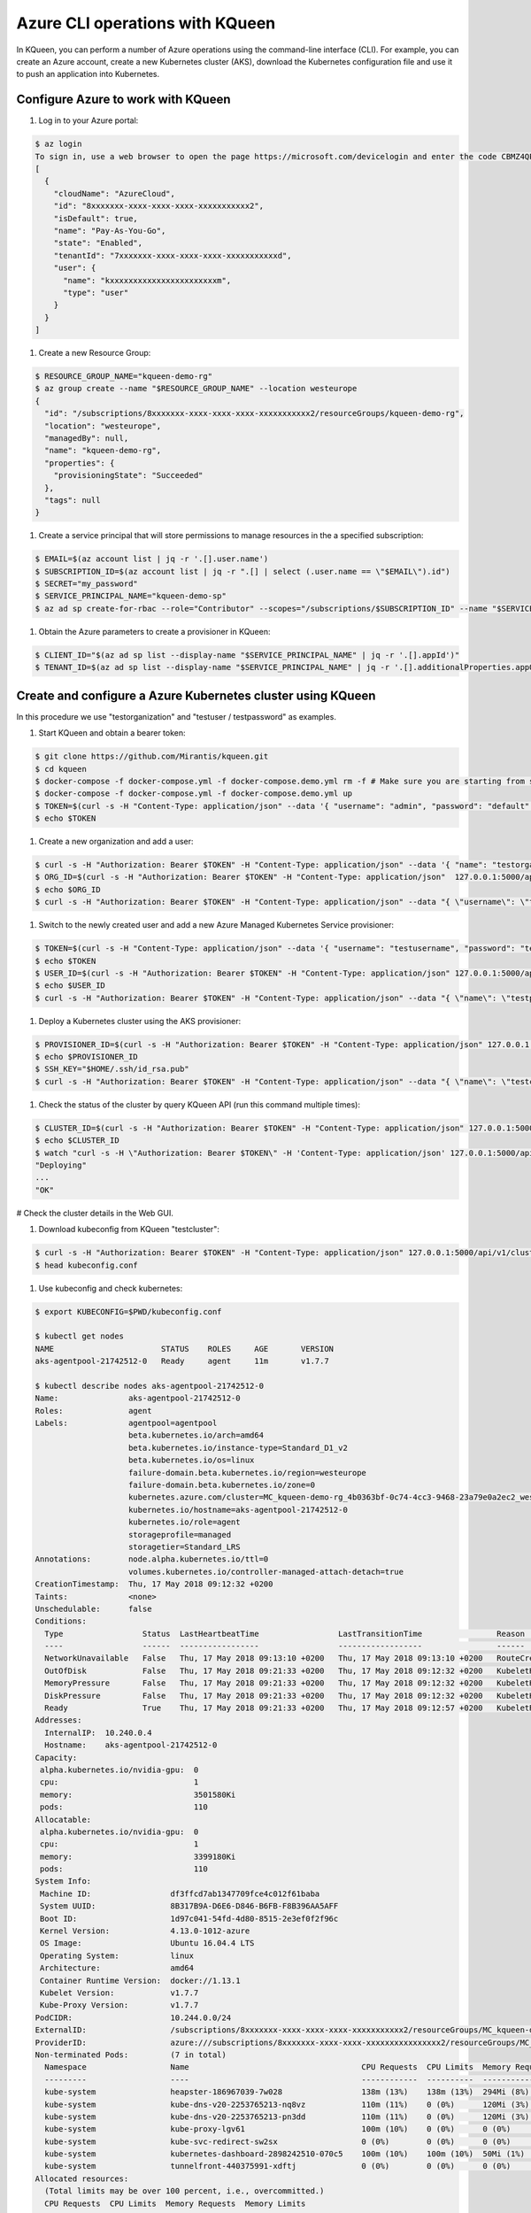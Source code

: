 Azure CLI operations with KQueen
--------------------------------

In KQueen, you can perform a number of Azure operations using the command-line interface (CLI).
For example, you can create an Azure account, create a new Kubernetes cluster (AKS), download the Kubernetes configuration file and use it to push an application into Kubernetes.


Configure Azure to work with KQueen
~~~~~~~~~~~~~~~~~~~~~~~~~~~~~~~~~~~

#. Log in to your Azure portal:

.. code-block:: bash

   $ az login
   To sign in, use a web browser to open the page https://microsoft.com/devicelogin and enter the code CBMZ4QPTE to authenticate.
   [
     {
       "cloudName": "AzureCloud",
       "id": "8xxxxxxx-xxxx-xxxx-xxxx-xxxxxxxxxxx2",
       "isDefault": true,
       "name": "Pay-As-You-Go",
       "state": "Enabled",
       "tenantId": "7xxxxxxx-xxxx-xxxx-xxxx-xxxxxxxxxxxd",
       "user": {
         "name": "kxxxxxxxxxxxxxxxxxxxxxxxm",
         "type": "user"
       }
     }
   ]

#. Create a new Resource Group:

.. code-block:: bash

   $ RESOURCE_GROUP_NAME="kqueen-demo-rg"
   $ az group create --name "$RESOURCE_GROUP_NAME" --location westeurope
   {
     "id": "/subscriptions/8xxxxxxx-xxxx-xxxx-xxxx-xxxxxxxxxxx2/resourceGroups/kqueen-demo-rg",
     "location": "westeurope",
     "managedBy": null,
     "name": "kqueen-demo-rg",
     "properties": {
       "provisioningState": "Succeeded"
     },
     "tags": null
   }

#. Create a service principal that will store permissions to manage resources in the a specified subscription:

.. code-block:: bash

   $ EMAIL=$(az account list | jq -r '.[].user.name')
   $ SUBSCRIPTION_ID=$(az account list | jq -r ".[] | select (.user.name == \"$EMAIL\").id")
   $ SECRET="my_password"
   $ SERVICE_PRINCIPAL_NAME="kqueen-demo-sp"
   $ az ad sp create-for-rbac --role="Contributor" --scopes="/subscriptions/$SUBSCRIPTION_ID" --name "$SERVICE_PRINCIPAL_NAME" --password "$SECRET"

#. Obtain the Azure parameters to create a provisioner in KQueen:

.. code-block:: bash

   $ CLIENT_ID="$(az ad sp list --display-name "$SERVICE_PRINCIPAL_NAME" | jq -r '.[].appId')"
   $ TENANT_ID=$(az ad sp list --display-name "$SERVICE_PRINCIPAL_NAME" | jq -r '.[].additionalProperties.appOwnerTenantId')


Create and configure a Azure Kubernetes cluster using KQueen
~~~~~~~~~~~~~~~~~~~~~~~~~~~~~~~~~~~~~~~~~~~~~~~~~~~~~~~~~~~~

In this procedure we use "testorganization" and "testuser / testpassword" as examples.

#. Start KQueen and obtain a bearer token:

.. code-block:: bash

   $ git clone https://github.com/Mirantis/kqueen.git
   $ cd kqueen
   $ docker-compose -f docker-compose.yml -f docker-compose.demo.yml rm -f # Make sure you are starting from scratch
   $ docker-compose -f docker-compose.yml -f docker-compose.demo.yml up
   $ TOKEN=$(curl -s -H "Content-Type: application/json" --data '{ "username": "admin", "password": "default" }' -X POST 127.0.0.1:5000/api/v1/auth | jq -r '.access_token')
   $ echo $TOKEN

#. Create a new organization and add a user:

.. code-block:: bash

   $ curl -s -H "Authorization: Bearer $TOKEN" -H "Content-Type: application/json" --data '{ "name": "testorganization", "namespace": "testorganization" }' -X POST 127.0.0.1:5000/api/v1/organizations | jq
   $ ORG_ID=$(curl -s -H "Authorization: Bearer $TOKEN" -H "Content-Type: application/json"  127.0.0.1:5000/api/v1/organizations | jq -r '.[] | select (.name == "testorganization").id')
   $ echo $ORG_ID
   $ curl -s -H "Authorization: Bearer $TOKEN" -H "Content-Type: application/json" --data "{ \"username\": \"testusername\", \"organization\": \"Organization:$ORG_ID\", \"role\": \"superadmin\", \"active\": true, \"password\": \"testpassword\" }" -X POST 127.0.0.1:5000/api/v1/users | jq

#. Switch to the newly created user and add a new Azure Managed Kubernetes Service provisioner:

.. code-block:: bash

   $ TOKEN=$(curl -s -H "Content-Type: application/json" --data '{ "username": "testusername", "password": "testpassword" }' -X POST 127.0.0.1:5000/api/v1/auth | jq -r '.access_token')
   $ echo $TOKEN
   $ USER_ID=$(curl -s -H "Authorization: Bearer $TOKEN" -H "Content-Type: application/json" 127.0.0.1:5000/api/v1/users | jq -r '.[] | select (.username == "testusername").id')
   $ echo $USER_ID
   $ curl -s -H "Authorization: Bearer $TOKEN" -H "Content-Type: application/json" --data "{ \"name\": \"testprovisioner\", \"engine\": \"kqueen.engines.AksEngine\", \"owner\": \"User:$USER_ID\", \"parameters\": { \"client_id\": \"$CLIENT_ID\", \"resource_group_name\": \"$RESOURCE_GROUP_NAME\", \"secret\": \"$SECRET\", \"subscription_id\": \"$SUBSCRIPTION_ID\", \"tenant\": \"$TENANT_ID\" } }" -X POST 127.0.0.1:5000/api/v1/provisioners | jq

#. Deploy a Kubernetes cluster using the AKS provisioner:

.. code-block:: bash

   $ PROVISIONER_ID=$(curl -s -H "Authorization: Bearer $TOKEN" -H "Content-Type: application/json" 127.0.0.1:5000/api/v1/provisioners | jq -r '.[] | select (.name == "testprovisioner").id')
   $ echo $PROVISIONER_ID
   $ SSH_KEY="$HOME/.ssh/id_rsa.pub"
   $ curl -s -H "Authorization: Bearer $TOKEN" -H "Content-Type: application/json" --data "{ \"name\": \"testcluster\", \"owner\": \"User:$USER_ID\", \"provisioner\": \"Provisioner:$PROVISIONER_ID\", \"metadata\": { \"location\": \"westeurope\", \"node_count\": 1, \"ssh_key\": \"`cat $SSH_KEY`\", \"vm_size\": \"Standard_D1_v2\" } }" -X POST 127.0.0.1:5000/api/v1/clusters | jq

#. Check the status of the cluster by query KQueen API (run this command multiple times):

.. code-block:: bash

   $ CLUSTER_ID=$(curl -s -H "Authorization: Bearer $TOKEN" -H "Content-Type: application/json" 127.0.0.1:5000/api/v1/clusters | jq -r '.[] | select (.name == "testcluster").id')
   $ echo $CLUSTER_ID
   $ watch "curl -s -H \"Authorization: Bearer $TOKEN\" -H 'Content-Type: application/json' 127.0.0.1:5000/api/v1/clusters/$CLUSTER_ID | jq '.state'"
   "Deploying"
   ...
   "OK"

# Check the cluster details in the Web GUI.

#. Download kubeconfig from KQueen "testcluster":

.. code-block:: bash

   $ curl -s -H "Authorization: Bearer $TOKEN" -H "Content-Type: application/json" 127.0.0.1:5000/api/v1/clusters/$CLUSTER_ID/kubeconfig --output kubeconfig.conf
   $ head kubeconfig.conf

#. Use kubeconfig and check kubernetes:

.. code-block:: bash

   $ export KUBECONFIG=$PWD/kubeconfig.conf

   $ kubectl get nodes
   NAME                       STATUS    ROLES     AGE       VERSION
   aks-agentpool-21742512-0   Ready     agent     11m       v1.7.7

   $ kubectl describe nodes aks-agentpool-21742512-0
   Name:               aks-agentpool-21742512-0
   Roles:              agent
   Labels:             agentpool=agentpool
                       beta.kubernetes.io/arch=amd64
                       beta.kubernetes.io/instance-type=Standard_D1_v2
                       beta.kubernetes.io/os=linux
                       failure-domain.beta.kubernetes.io/region=westeurope
                       failure-domain.beta.kubernetes.io/zone=0
                       kubernetes.azure.com/cluster=MC_kqueen-demo-rg_4b0363bf-0c74-4cc3-9468-23a79e0a2ec2_westeuro
                       kubernetes.io/hostname=aks-agentpool-21742512-0
                       kubernetes.io/role=agent
                       storageprofile=managed
                       storagetier=Standard_LRS
   Annotations:        node.alpha.kubernetes.io/ttl=0
                       volumes.kubernetes.io/controller-managed-attach-detach=true
   CreationTimestamp:  Thu, 17 May 2018 09:12:32 +0200
   Taints:             <none>
   Unschedulable:      false
   Conditions:
     Type                 Status  LastHeartbeatTime                 LastTransitionTime                Reason                       Message
     ----                 ------  -----------------                 ------------------                ------                       -------
     NetworkUnavailable   False   Thu, 17 May 2018 09:13:10 +0200   Thu, 17 May 2018 09:13:10 +0200   RouteCreated                 RouteController created a route
     OutOfDisk            False   Thu, 17 May 2018 09:21:33 +0200   Thu, 17 May 2018 09:12:32 +0200   KubeletHasSufficientDisk     kubelet has sufficient disk space available
     MemoryPressure       False   Thu, 17 May 2018 09:21:33 +0200   Thu, 17 May 2018 09:12:32 +0200   KubeletHasSufficientMemory   kubelet has sufficient memory available
     DiskPressure         False   Thu, 17 May 2018 09:21:33 +0200   Thu, 17 May 2018 09:12:32 +0200   KubeletHasNoDiskPressure     kubelet has no disk pressure
     Ready                True    Thu, 17 May 2018 09:21:33 +0200   Thu, 17 May 2018 09:12:57 +0200   KubeletReady                 kubelet is posting ready status. AppArmor enabled
   Addresses:
     InternalIP:  10.240.0.4
     Hostname:    aks-agentpool-21742512-0
   Capacity:
    alpha.kubernetes.io/nvidia-gpu:  0
    cpu:                             1
    memory:                          3501580Ki
    pods:                            110
   Allocatable:
    alpha.kubernetes.io/nvidia-gpu:  0
    cpu:                             1
    memory:                          3399180Ki
    pods:                            110
   System Info:
    Machine ID:                 df3ffcd7ab1347709fce4c012f61baba
    System UUID:                8B317B9A-D6E6-D846-B6FB-F8B396AA5AFF
    Boot ID:                    1d97c041-54fd-4d80-8515-2e3ef0f2f96c
    Kernel Version:             4.13.0-1012-azure
    OS Image:                   Ubuntu 16.04.4 LTS
    Operating System:           linux
    Architecture:               amd64
    Container Runtime Version:  docker://1.13.1
    Kubelet Version:            v1.7.7
    Kube-Proxy Version:         v1.7.7
   PodCIDR:                     10.244.0.0/24
   ExternalID:                  /subscriptions/8xxxxxxx-xxxx-xxxx-xxxx-xxxxxxxxxxx2/resourceGroups/MC_kqueen-demo-rg_4b0363bf-0c74-4cc3-9468-23a79e0a2ec2_westeurope/providers/Microsoft.Compute/virtualMachines/aks-agentpool-21742512-0
   ProviderID:                  azure:///subscriptions/8xxxxxxx-xxxx-xxxx-xxxxxxxxxxxxxxxx2/resourceGroups/MC_kqueen-demo-rg_4b0363bf-0c74-4cc3-9468-23a79e0a2ec2_westeurope/providers/Microsoft.Compute/virtualMachines/aks-agentpool-21742512-0
   Non-terminated Pods:         (7 in total)
     Namespace                  Name                                     CPU Requests  CPU Limits  Memory Requests  Memory Limits
     ---------                  ----                                     ------------  ----------  ---------------  -------------
     kube-system                heapster-186967039-7w028                 138m (13%)    138m (13%)  294Mi (8%)       294Mi (8%)
     kube-system                kube-dns-v20-2253765213-nq8vz            110m (11%)    0 (0%)      120Mi (3%)       220Mi (6%)
     kube-system                kube-dns-v20-2253765213-pn3dd            110m (11%)    0 (0%)      120Mi (3%)       220Mi (6%)
     kube-system                kube-proxy-lgv61                         100m (10%)    0 (0%)      0 (0%)           0 (0%)
     kube-system                kube-svc-redirect-sw2sx                  0 (0%)        0 (0%)      0 (0%)           0 (0%)
     kube-system                kubernetes-dashboard-2898242510-070c5    100m (10%)    100m (10%)  50Mi (1%)        50Mi (1%)
     kube-system                tunnelfront-440375991-xdftj              0 (0%)        0 (0%)      0 (0%)           0 (0%)
   Allocated resources:
     (Total limits may be over 100 percent, i.e., overcommitted.)
     CPU Requests  CPU Limits  Memory Requests  Memory Limits
     ------------  ----------  ---------------  -------------
     558m (55%)    238m (23%)  584Mi (17%)      784Mi (23%)
   Events:
     Type    Reason                   Age               From                                  Message
     ----    ------                   ----              ----                                  -------
     Normal  Starting                 12m               kubelet, aks-agentpool-21742512-0     Starting kubelet.
     Normal  NodeAllocatableEnforced  12m               kubelet, aks-agentpool-21742512-0     Updated Node Allocatable limit across pods
     Normal  NodeHasSufficientDisk    9m (x5 over 12m)  kubelet, aks-agentpool-21742512-0     Node aks-agentpool-21742512-0 status is now: NodeHasSufficientDisk
     Normal  NodeHasSufficientMemory  9m (x5 over 12m)  kubelet, aks-agentpool-21742512-0     Node aks-agentpool-21742512-0 status is now: NodeHasSufficientMemory
     Normal  NodeHasNoDiskPressure    9m (x5 over 12m)  kubelet, aks-agentpool-21742512-0     Node aks-agentpool-21742512-0 status is now: NodeHasNoDiskPressure
     Normal  Starting                 8m                kube-proxy, aks-agentpool-21742512-0  Starting kube-proxy.
     Normal  NodeReady                8m                kubelet, aks-agentpool-21742512-0     Node aks-agentpool-21742512-0 status is now: NodeReady

   $ kubectl get all --all-namespaces
   NAMESPACE     NAME                                        READY     STATUS    RESTARTS   AGE
   kube-system   pod/heapster-186967039-7w028                2/2       Running   0          9m
   kube-system   pod/kube-dns-v20-2253765213-nq8vz           3/3       Running   0          11m
   kube-system   pod/kube-dns-v20-2253765213-pn3dd           3/3       Running   0          11m
   kube-system   pod/kube-proxy-lgv61                        1/1       Running   0          11m
   kube-system   pod/kube-svc-redirect-sw2sx                 1/1       Running   0          11m
   kube-system   pod/kubernetes-dashboard-2898242510-070c5   1/1       Running   0          11m
   kube-system   pod/tunnelfront-440375991-xdftj             1/1       Running   0          11m

   NAMESPACE     NAME                                         DESIRED   CURRENT   UP-TO-DATE   AVAILABLE   AGE
   kube-system   deployment.extensions/heapster               1         1         1            1           11m
   kube-system   deployment.extensions/kube-dns-v20           2         2         2            2           11m
   kube-system   deployment.extensions/kubernetes-dashboard   1         1         1            1           11m
   kube-system   deployment.extensions/tunnelfront            1         1         1            1           11m

   NAMESPACE     NAME                                                    DESIRED   CURRENT   READY     AGE
   kube-system   replicaset.extensions/heapster-186967039                1         1         1         9m
   kube-system   replicaset.extensions/heapster-482310450                0         0         0         11m
   kube-system   replicaset.extensions/kube-dns-v20-2253765213           2         2         2         11m
   kube-system   replicaset.extensions/kubernetes-dashboard-2898242510   1         1         1         11m
   kube-system   replicaset.extensions/tunnelfront-440375991             1         1         1         11m

   NAMESPACE     NAME                                   DESIRED   CURRENT   UP-TO-DATE   AVAILABLE   AGE
   kube-system   deployment.apps/heapster               1         1         1            1           11m
   kube-system   deployment.apps/kube-dns-v20           2         2         2            2           11m
   kube-system   deployment.apps/kubernetes-dashboard   1         1         1            1           11m
   kube-system   deployment.apps/tunnelfront            1         1         1            1           11m

#. Install `Helm <http://helm.sh/>`_ to install application easily:

.. code-block:: bash

   $ curl https://raw.githubusercontent.com/kubernetes/helm/master/scripts/get | bash
   $ kubectl create serviceaccount tiller --namespace kube-system
   $ kubectl create clusterrolebinding tiller-cluster-rule --clusterrole=cluster-admin --serviceaccount=kube-system:tiller
   $ helm init --upgrade --service-account tiller
   $ helm repo update

#. Install `Wordpress <https://github.com/Azure/helm-charts/tree/master/wordpress>`_:

.. code-block:: bash

   $ helm repo add azure https://kubernetescharts.blob.core.windows.net/azure
   $ helm install azure/wordpress --name my-wordpress --set wordpressUsername=admin,wordpressPassword=password,mariadb.enabled=true,mariadb.persistence.enabled=false,persistence.enabled=false,resources.requests.cpu=100m
   $ sleep 300

#. Get access details for Wordpress running in Azure k8s and expose the Public IP to AKS:

.. code-block:: bash

   $ kubectl get svc --namespace default my-wordpress-wordpress
   $ kubectl get pods -o wide
   $ PUBLIC_IP=$(kubectl get svc --namespace default my-wordpress-wordpress -o jsonpath='{.status.loadBalancer.ingress[0].ip}')
   $ DNSNAME="kqueen-demo-wordpress"
   $ RESOURCEGROUP=$(az network public-ip list --query "[?ipAddress!=null]|[?contains(ipAddress, '$PUBLIC_IP')].[resourceGroup]" --output tsv)
   $ PIPNAME=$(az network public-ip list --query "[?ipAddress!=null]|[?contains(ipAddress, '$PUBLIC_IP')].[name]" --output tsv)
   $ az network public-ip update --resource-group $RESOURCEGROUP --name  $PIPNAME --dns-name $DNSNAME | jq
   $ WORDPRESS_FQDN=$(az network public-ip list | jq -r ".[] | select (.ipAddress == \"$SERVICE_IP\").dnsSettings.fqdn")
   $ echo Username: admin
   $ echo Password: $(kubectl get secret --namespace default my-wordpress-wordpress -o jsonpath="{.data.wordpress-password}" | base64 --decode)
   $ echo http://$WORDPRESS_FQDN/admin


Clean up all Azure resources
~~~~~~~~~~~~~~~~~~~~~~~~~~~~

.. code-block:: bash

   $ az ad sp delete --id "$CLIENT_ID"
   $ az group delete -y --no-wait --name "$RESOURCE_GROUP_NAME"


